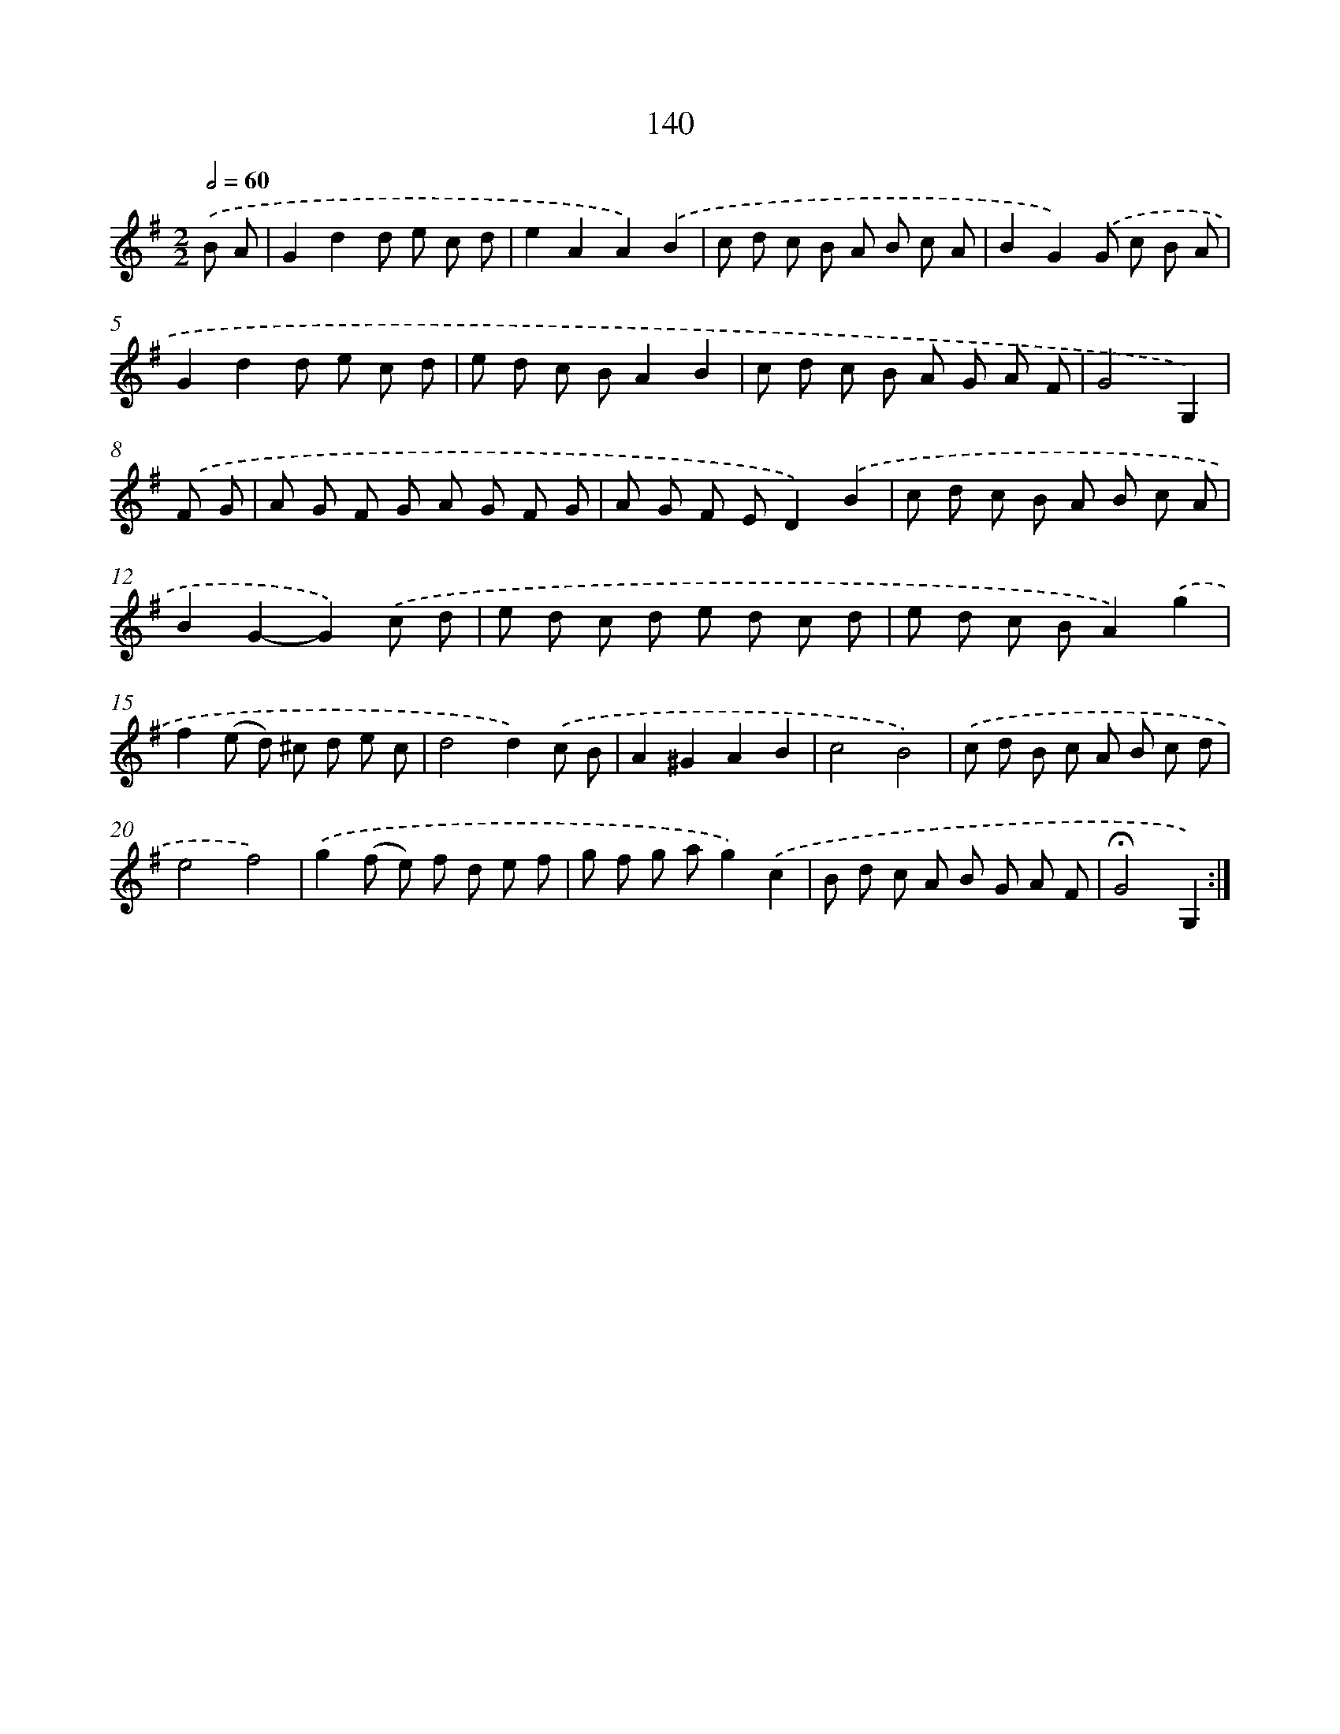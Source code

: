 X: 11324
T: 140
%%abc-version 2.0
%%abcx-abcm2ps-target-version 5.9.1 (29 Sep 2008)
%%abc-creator hum2abc beta
%%abcx-conversion-date 2018/11/01 14:37:14
%%humdrum-veritas 597809137
%%humdrum-veritas-data 251501307
%%continueall 1
%%barnumbers 0
L: 1/8
M: 2/2
Q: 1/2=60
K: G clef=treble
.('B A [I:setbarnb 1]|
G2d2d e c d |
e2A2A2).('B2 |
c d c B A B c A |
B2G2).('G c B A |
G2d2d e c d |
e d c BA2B2 |
c d c B A G A F |
G4G,2) |
.('F G [I:setbarnb 9]|
A G F G A G F G |
A G F ED2).('B2 |
c d c B A B c A |
B2G2-G2).('c d |
e d c d e d c d |
e d c BA2).('g2 |
f2(e d) ^c d e c |
d4d2).('c B |
A2^G2A2B2 |
c4B4) |
.('c d B c A B c d |
e4f4) |
.('g2(f e) f d e f |
g f g ag2).('c2 |
B d c A B G A F |
!fermata!G4G,2) :|]
